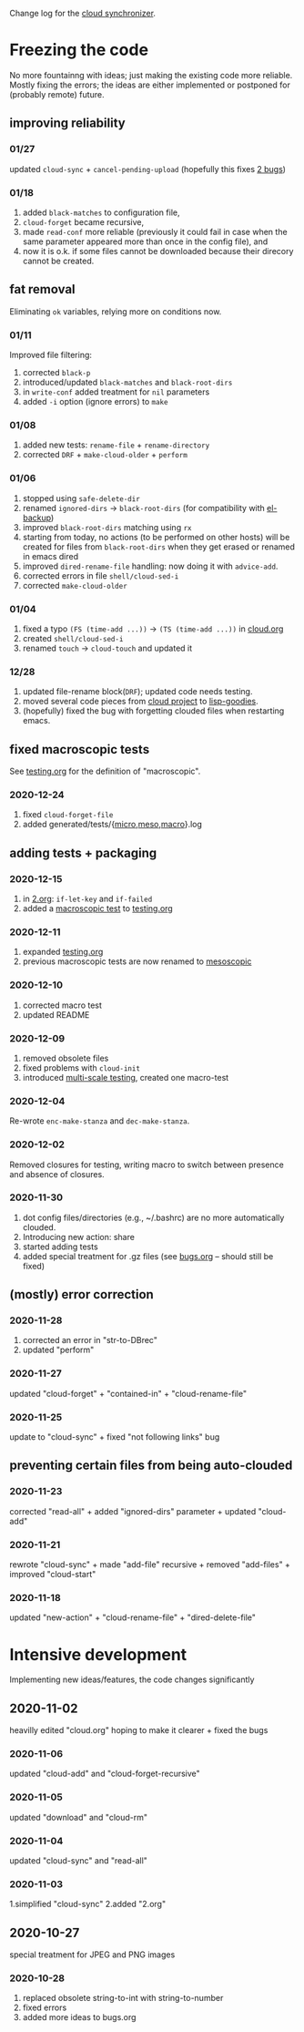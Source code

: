 Change log for the [[https://github.com/chalaev/cloud][cloud synchronizer]].

* Freezing the code
No more fountainng with ideas; just making the existing code more reliable.
Mostly fixing the errors; the ideas are either implemented or postponed for (probably remote) future.

** improving reliability
*** 01/27
updated =cloud-sync= + =cancel-pending-upload= (hopefully this fixes [[file:bugs.org][2 bugs]])

*** 01/18
1. added =black-matches= to configuration file,
2. =cloud-forget= became recursive,
3. made =read-conf= more reliable (previously it could fail in case when the same parameter appeared more than once in the config file), and
4. now it is o.k. if some files cannot be downloaded because their direcory cannot be created.

** fat removal
Eliminating =ok= variables, relying more on conditions now.

*** 01/11
Improved file filtering:
1. corrected =black-p=
2. introduced/updated =black-matches= and =black-root-dirs=
3. in =write-conf= added treatment for =nil= parameters
4. added =-i= option (ignore errors) to =make=

*** 01/08
1. added new tests: =rename-file= + =rename-directory=
2. corrected =DRF= + =make-cloud-older= + =perform=

*** 01/06
1. stopped using =safe-delete-dir=
2. renamed =ignored-dirs= → =black-root-dirs= (for compatibility with [[https://github.com/chalaev/el-backup][el-backup]])
3. improved =black-root-dirs= matching using =rx=
4. starting from today, no actions (to be performed on other hosts) will be created
   for files from =black-root-dirs= when they get erased or renamed in emacs dired
5. improved  =dired-rename-file= handling: now doing it with =advice-add=.
6. corrected errors in file =shell/cloud-sed-i=
7. corrected =make-cloud-older=
   
*** 01/04
1. fixed a typo =(FS (time-add ...))= → =(TS (time-add ...))= in [[file:cloud.org][cloud.org]]
2. created =shell/cloud-sed-i=
3. renamed =touch= → =cloud-touch= and updated it

*** 12/28
1. updated file-rename block(=DRF=); updated code needs testing.
2. moved several code pieces from [[https://github.com/chalaev/cloud][cloud project]] to [[https://github.com/chalaev/lisp-goodies][lisp-goodies]].
3. (hopefully) fixed the bug with forgetting clouded files when restarting emacs.

** fixed macroscopic tests
See [[file:testing.org][testing.org]] for the definition of "macroscopic".
*** 2020-12-24
1. fixed =cloud-forget-file=
2. added generated/tests/{[[file:generated/tests/micro.log][micro]],[[file:generated/tests/meso.log][meso]],[[file:generated/tests/macro.log][macro]]}.log

** adding tests + packaging
*** 2020-12-15
1. in [[file:2.org][2.org]]: =if-let-key= and =if-failed=
2. added a [[file:generated/macro.el][macroscopic test]] to [[file:testing.org][testing.org]]

*** 2020-12-11
1. expanded [[file:testing.org][testing.org]]
2. previous macroscopic tests are now renamed to [[file:generated/tests/meso.el][mesoscopic]]

*** 2020-12-10
1. corrected macro test
2. updated README

*** 2020-12-09
1. removed obsolete files
2. fixed problems with =cloud-init=
3. introduced [[file:testing.org][multi-scale testing]], created one macro-test

*** 2020-12-04
Re-wrote =enc-make-stanza= and =dec-make-stanza=.

*** 2020-12-02
Removed closures for testing, writing macro to switch between presence and absence of closures.
*** 2020-11-30
1. dot config files/directories (e.g., ~/.bashrc) are no more automatically clouded.
2. Introducing new action: share
3. started adding tests
4. added special treatment for .gz files (see [[file:bugs.org][bugs.org]] – should still be fixed)

** (mostly) error correction
*** 2020-11-28
1. corrected an error in "str-to-DBrec"
2. updated "perform"

*** 2020-11-27
updated "cloud-forget" + "contained-in" + "cloud-rename-file"

*** 2020-11-25
update to "cloud-sync" + fixed "not following links" bug

** preventing certain files from being auto-clouded
*** 2020-11-23
corrected "read-all" + added "ignored-dirs" parameter + updated "cloud-add" 

*** 2020-11-21
rewrote "cloud-sync" + made "add-file" recursive + removed "add-files" + improved "cloud-start"

*** 2020-11-18
updated "new-action" + "cloud-rename-file" + "dired-delete-file"

* Intensive development
Implementing new ideas/features, the code changes significantly

** 2020-11-02
heavilly edited "cloud.org" hoping to make it clearer + fixed the bugs

*** 2020-11-06
    updated "cloud-add" and "cloud-forget-recursive"

*** 2020-11-05
    updated "download" and "cloud-rm"

*** 2020-11-04
    updated "cloud-sync" and "read-all"

*** 2020-11-03
    1.simplified "cloud-sync" 2.added "2.org" 

** 2020-10-27
special treatment for JPEG and PNG images

***  2020-10-28
1. replaced obsolete string-to-int with string-to-number
2. fixed errors
3. added more ideas to bugs.org
